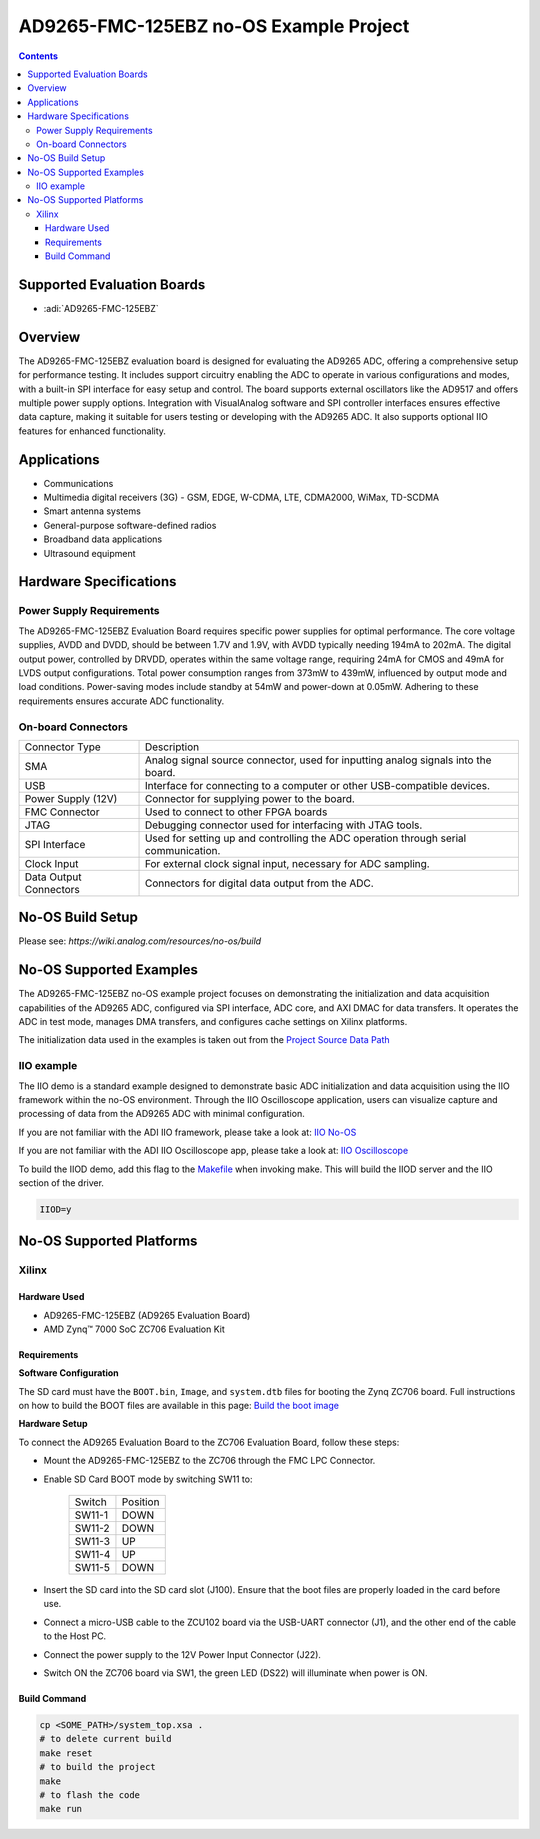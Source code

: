AD9265-FMC-125EBZ no-OS Example Project
=======================================

.. contents::
    :depth: 3

Supported Evaluation Boards
---------------------------

- :adi:`AD9265-FMC-125EBZ`

Overview
--------

The AD9265-FMC-125EBZ evaluation board is designed for evaluating the
AD9265 ADC, offering a comprehensive setup for performance testing. It
includes support circuitry enabling the ADC to operate in various
configurations and modes, with a built-in SPI interface for easy setup
and control. The board supports external oscillators like the AD9517 and
offers multiple power supply options. Integration with VisualAnalog
software and SPI controller interfaces ensures effective data capture,
making it suitable for users testing or developing with the AD9265 ADC.
It also supports optional IIO features for enhanced functionality.

Applications
------------

- Communications
- Multimedia digital receivers (3G)
  - GSM, EDGE, W-CDMA, LTE, CDMA2000, WiMax, TD-SCDMA
- Smart antenna systems
- General-purpose software-defined radios
- Broadband data applications
- Ultrasound equipment

Hardware Specifications
------------------------

Power Supply Requirements
~~~~~~~~~~~~~~~~~~~~~~~~~~

The AD9265-FMC-125EBZ Evaluation Board requires specific power supplies 
for optimal performance. The core voltage supplies, AVDD and DVDD, should be 
between 1.7V and 1.9V, with AVDD typically needing 194mA to 202mA. 
The digital output power, controlled by DRVDD, operates within the same 
voltage range, requiring 24mA for CMOS and 49mA for LVDS output
configurations. Total power consumption ranges from 373mW to 439mW,
influenced by output mode and load conditions. Power-saving modes
include standby at 54mW and power-down at 0.05mW. Adhering to these
requirements ensures accurate ADC functionality.

On-board Connectors
~~~~~~~~~~~~~~~~~~~

+-----------------------------------+-----------------------------------+
| Connector Type                    | Description                       |
+-----------------------------------+-----------------------------------+
| SMA                               | Analog signal source connector,   |
|                                   | used for inputting analog signals |
|                                   | into the board.                   |
+-----------------------------------+-----------------------------------+
| USB                               | Interface for connecting to a     |
|                                   | computer or other USB-compatible  |
|                                   | devices.                          |
+-----------------------------------+-----------------------------------+
| Power Supply (12V)                | Connector for supplying power to  |
|                                   | the board.                        |
+-----------------------------------+-----------------------------------+
| FMC Connector                     | Used to connect to other FPGA     |
|                                   | boards                            |
+-----------------------------------+-----------------------------------+
| JTAG                              | Debugging connector used for      |
|                                   | interfacing with JTAG tools.      |
+-----------------------------------+-----------------------------------+
| SPI Interface                     | Used for setting up and           |
|                                   | controlling the ADC operation     |
|                                   | through serial communication.     |
+-----------------------------------+-----------------------------------+
| Clock Input                       | For external clock signal input,  |
|                                   | necessary for ADC sampling.       |
+-----------------------------------+-----------------------------------+
| Data Output Connectors            | Connectors for digital data       |
|                                   | output from the ADC.              |
+-----------------------------------+-----------------------------------+

No-OS Build Setup
------------------

Please see: `https://wiki.analog.com/resources/no-os/build`

No-OS Supported Examples
-------------------------

The AD9265-FMC-125EBZ no-OS example project focuses on demonstrating the
initialization and data acquisition capabilities of the AD9265 ADC,
configured via SPI interface, ADC core, and AXI DMAC for data transfers.
It operates the ADC in test mode, manages DMA transfers, and configures
cache settings on Xilinx platforms.

The initialization data used in the examples is taken out from the
`Project Source Data Path <https://github.com/analogdevicesinc/no-OS/tree/main/projects/ad9265-fmc-125ebz/src>`__

IIO example
~~~~~~~~~~~

The IIO demo is a standard example designed to demonstrate basic ADC
initialization and data acquisition using the IIO framework within the
no-OS environment. Through the IIO Oscilloscope application, users can
visualize capture and processing of data from the AD9265 ADC with
minimal configuration.

If you are not familiar with the ADI IIO framework, please take a look
at: `IIO No-OS <https://wiki.analog.com/resources/tools-software/no-os-software/iio>`__

If you are not familiar with the ADI IIO Oscilloscope app, please take a
look at: `IIO Oscilloscope <https://wiki.analog.com/resources/tools-software/linux-software/iio_oscilloscope>`__

To build the IIOD demo, add this flag to the 
`Makefile <https://github.com/analogdevicesinc/no-OS/blob/main/projects/ad9265-fmc-125ebz/Makefile>`__
when invoking make. This will build the IIOD server and the IIO section of the driver.

.. code-block:: bash

   IIOD=y

No-OS Supported Platforms
--------------------------

Xilinx
~~~~~~

Hardware Used
^^^^^^^^^^^^^^

- AD9265-FMC-125EBZ (AD9265 Evaluation Board)
- AMD Zynq™ 7000 SoC ZC706 Evaluation Kit

Requirements
^^^^^^^^^^^^

**Software Configuration**

The SD card must have the ``BOOT.bin``, ``Image``, and ``system.dtb``
files for booting the Zynq ZC706 board. Full instructions on how to
build the BOOT files are available in this page: 
`Build the boot image <https://analogdevicesinc.github.io/hdl/user_guide/build_boot_bin.html>`__

**Hardware Setup**

To connect the AD9265 Evaluation Board to the ZC706 Evaluation Board,
follow these steps:

- Mount the AD9265-FMC-125EBZ to the ZC706 through the FMC LPC
  Connector.

- Enable SD Card BOOT mode by switching SW11 to:

    ============ ========
    Switch       Position
    SW11-1       DOWN
    SW11-2       DOWN
    SW11-3       UP
    SW11-4       UP
    SW11-5       DOWN
    ============ ========

- Insert the SD card into the SD card slot (J100). Ensure that the boot
  files are properly loaded in the card before use.

- Connect a micro-USB cable to the ZCU102 board via the USB-UART
  connector (J1), and the other end of the cable to the Host PC.

- Connect the power supply to the 12V Power Input Connector (J22).

- Switch ON the ZC706 board via SW1, the green LED (DS22) will
  illuminate when power is ON.

Build Command
^^^^^^^^^^^^^

.. code-block:: bash

   cp <SOME_PATH>/system_top.xsa .
   # to delete current build
   make reset
   # to build the project
   make
   # to flash the code
   make run
